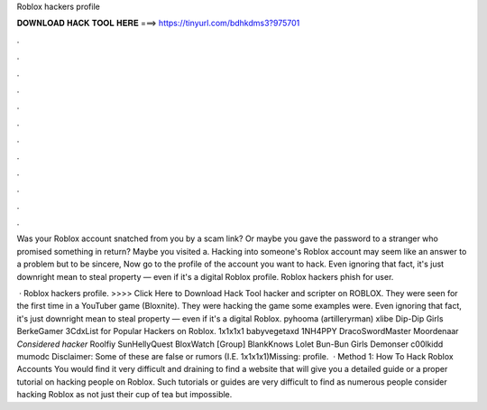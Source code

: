 Roblox hackers profile



𝐃𝐎𝐖𝐍𝐋𝐎𝐀𝐃 𝐇𝐀𝐂𝐊 𝐓𝐎𝐎𝐋 𝐇𝐄𝐑𝐄 ===> https://tinyurl.com/bdhkdms3?975701



.



.



.



.



.



.



.



.



.



.



.



.

Was your Roblox account snatched from you by a scam link? Or maybe you gave the password to a stranger who promised something in return? Maybe you visited a. Hacking into someone's Roblox account may seem like an answer to a problem but to be sincere, Now go to the profile of the account you want to hack. Even ignoring that fact, it's just downright mean to steal property — even if it's a digital Roblox profile. Roblox hackers phish for user.

 · Roblox hackers profile. >>>> Click Here to Download Hack Tool hacker and scripter on ROBLOX. They were seen for the first time in a YouTuber game (Bloxnite). They were hacking the game some examples were. Even ignoring that fact, it's just downright mean to steal property — even if it's a digital Roblox. pyhooma (artilleryrman) xlibe Dip-Dip Girls BerkeGamer 3CdxList for Popular Hackers on Roblox. 1x1x1x1 babyvegetaxd 1NH4PPY DracoSwordMaster Moordenaar *Considered hacker* Roolfiy SunHellyQuest BloxWatch [Group] BlankKnows Lolet Bun-Bun Girls Demonser c00lkidd mumodc Disclaimer: Some of these are false or rumors (I.E. 1x1x1x1)Missing: profile.  · Method 1: How To Hack Roblox Accounts You would find it very difficult and draining to find a website that will give you a detailed guide or a proper tutorial on hacking people on Roblox. Such tutorials or guides are very difficult to find as numerous people consider hacking Roblox as not just their cup of tea but impossible.
